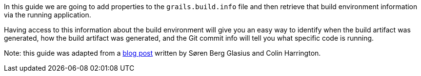 In this guide we are going to add properties to the ``grails.build.info`` file
and then retrieve that build environment information via the running application.

Having access to this information about the build environment will give you an easy way
to identify when the build artifact was generated, how the build artifact was generated,
and the Git commit info will tell you what specific code is running.

Note: this guide was adapted from a https://grails.org/blog/2017-04-02.html[blog post] written by Søren Berg Glasius and Colin Harrington.
